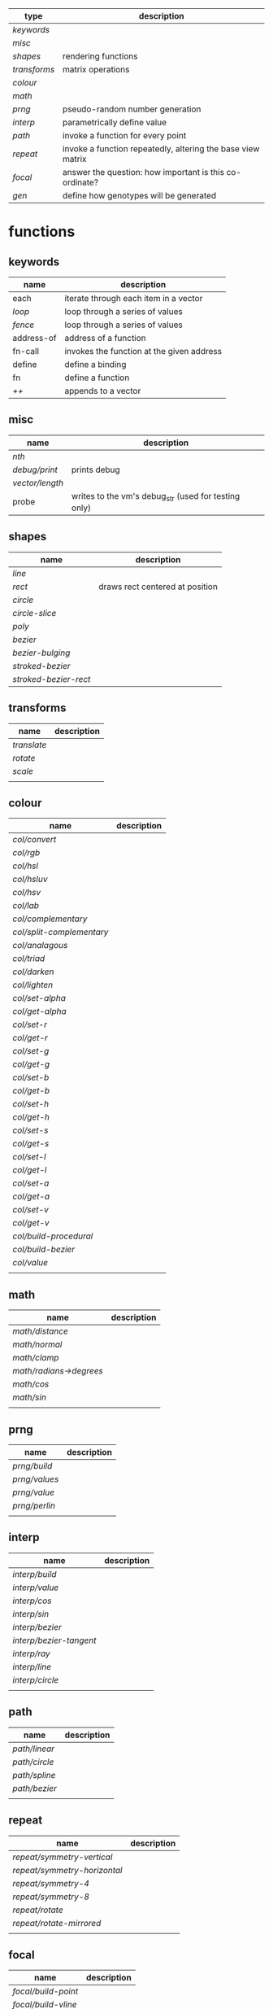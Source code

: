 
|------------+-------------------------------------------------------------|
| type       | description                                                 |
|------------+-------------------------------------------------------------|
| [[keywords]]   |                                                             |
| [[misc]]       |                                                             |
| [[shapes]]     | rendering functions                                         |
| [[transforms]] | matrix operations                                           |
| [[colour]]     |                                                             |
| [[math]]       |                                                             |
| [[prng]]       | pseudo-random number generation                             |
| [[interp]]     | parametrically define value                                 |
| [[path]]       | invoke a function for every point                           |
| [[repeat]]     | invoke a function repeatedly, altering the base view matrix |
| [[focal]]      | answer the question: how important is this co-ordinate?     |
| [[gen]]        | define how genotypes will be generated                      |
|------------+-------------------------------------------------------------|

* functions
** keywords
 | name       | description                               |
 |------------+-------------------------------------------|
 | each       | iterate through each item in a vector     |
 | [[loop]]       | loop through a series of values           |
 | [[fence]]      | loop through a series of values           |
 | address-of | address of a function                     |
 | fn-call    | invokes the function at the given address |
 | define     | define a binding                          |
 | fn         | define a function                         |
 | [[++]]         | appends to a vector                       |

** misc

 | name          | description                                          |
 |---------------+------------------------------------------------------|
 | [[nth]]           |                                                      |
 | [[debug/print]]   | prints debug                                         |
 | [[vector/length]] |                                                      |
 | probe         | writes to the vm's debug_str (used for testing only) |

** shapes

 | name                | description                     |
 |---------------------+---------------------------------|
 | [[line]]                |                                 |
 | [[rect]]                | draws rect centered at position |
 | [[circle]]              |                                 |
 | [[circle-slice]]        |                                 |
 | [[poly]]                |                                 |
 | [[bezier]]              |                                 |
 | [[bezier-bulging]]      |                                 |
 | [[stroked-bezier]]      |                                 |
 | [[stroked-bezier-rect]] |                                 |

** transforms

 | name      | description |
 |-----------+-------------|
 | [[translate]] |             |
 | [[rotate]]    |             |
 | [[scale]]     |             |
 |           |             |

** colour

 | name                    | description |
 |-------------------------+-------------|
 | [[col/convert]]             |             |
 | [[col/rgb]]                 |             |
 | [[col/hsl]]                 |             |
 | [[col/hsluv]]               |             |
 | [[col/hsv]]                 |             |
 | [[col/lab]]                 |             |
 | [[col/complementary]]       |             |
 | [[col/split-complementary]] |             |
 | [[col/analagous]]           |             |
 | [[col/triad]]               |             |
 | [[col/darken]]              |             |
 | [[col/lighten]]             |             |
 | [[col/set-alpha]]           |             |
 | [[col/get-alpha]]           |             |
 | [[col/set-r]]               |             |
 | [[col/get-r]]               |             |
 | [[col/set-g]]               |             |
 | [[col/get-g]]               |             |
 | [[col/set-b]]               |             |
 | [[col/get-b]]               |             |
 | [[col/set-h]]               |             |
 | [[col/get-h]]               |             |
 | [[col/set-s]]               |             |
 | [[col/get-s]]               |             |
 | [[col/set-l]]               |             |
 | [[col/get-l]]               |             |
 | [[col/set-a]]               |             |
 | [[col/get-a]]               |             |
 | [[col/set-v]]               |             |
 | [[col/get-v]]               |             |
 | [[col/build-procedural]]    |             |
 | [[col/build-bezier]]        |             |
 | [[col/value]]               |             |
 |                         |             |

** math

 | name                  | description |
 |-----------------------+-------------|
 | [[math/distance]]         |             |
 | [[math/normal]]           |             |
 | [[math/clamp]]            |             |
 | [[math/radians->degrees]] |             |
 | [[math/cos]]              |             |
 | [[math/sin]]              |             |
 |                       |             |

** prng

 | name        | description |
 |-------------+-------------|
 | [[prng/build]]  |             |
 | [[prng/values]] |             |
 | [[prng/value]]  |             |
 | [[prng/perlin]] |             |
 |             |             |

** interp

 | name                  | description |
 |-----------------------+-------------|
 | [[interp/build]]          |             |
 | [[interp/value]]          |             |
 | [[interp/cos]]            |             |
 | [[interp/sin]]            |             |
 | [[interp/bezier]]         |             |
 | [[interp/bezier-tangent]] |             |
 | [[interp/ray]]            |             |
 | [[interp/line]]           |             |
 | [[interp/circle]]         |             |
 |                       |             |

** path

 | name        | description |
 |-------------+-------------|
 | [[path/linear]] |             |
 | [[path/circle]] |             |
 | [[path/spline]] |             |
 | [[path/bezier]] |             |
 |             |             |

** repeat

 | name                       | description |
 |----------------------------+-------------|
 | [[repeat/symmetry-vertical]]   |             |
 | [[repeat/symmetry-horizontal]] |             |
 | [[repeat/symmetry-4]]          |             |
 | [[repeat/symmetry-8]]          |             |
 | [[repeat/rotate]]              |             |
 | [[repeat/rotate-mirrored]]     |             |
 |                            |             |

** focal

 | name              | description |
 |-------------------+-------------|
 | [[focal/build-point]] |             |
 | [[focal/build-vline]] |             |
 | [[focal/build-hline]] |             |
 | [[focal/value]]       |             |
 |                   |             |

** gen

 | name          | description |
 |---------------+-------------|
 | [[gen/stray-int]] |             |
 | [[gen/stray]]     |             |
 | [[gen/stray-2d]]  |             |
 | [[gen/stray-3d]]  |             |
 | [[gen/stray-4d]]  |             |
 | [[gen/int]]       |             |
 | [[gen/scalar]]    |             |
 | [[gen/2d]]        |             |
 | [[gen/select]]    |             |
 | [[gen/col]]       |             |
 |               |             |

* function descriptions
** keywords
** misc
*** debug/print

    | parameter | default | description        |
    |-----------+---------+--------------------|
    | value     | NULL    | the value to print |
    |           |         |                    |

*** nth

    | parameter | default | description     |
    |-----------+---------+-----------------|
    | from      | NULL    | vector to index |
    | n         | 0       | 0 based index   |

*** vector/length

    | parameter | default | description |
    |-----------+---------+-------------|
    | vector    | NULL    |             |

*** probe

    | parameter | default | description                     |
    |-----------+---------+---------------------------------|
    | scalar    | NULL    | appends value onto vm.debug_str |

** shapes

*** line

    | parameter     | default      | description |
    |---------------+--------------+-------------|
    | from          | [10 10]      |             |
    | to            | [900 500]    |             |
    | width         | 4            |             |
    | colour        | RGB(0 0 0 1) |             |
    | from-colour   | RGB(0 0 0 1) |             |
    | to-colour     | RGB(0 0 0 1) |             |
    | brush         | brush-flat   |             |
    | brush-subtype | 0            |             |

    either set 'colour' or both 'from-colour' and 'to-colour'

*** rect

    | parameter | default      | description |
    |-----------+--------------+-------------|
    | width     | 4            |             |
    | height    | 10           |             |
    | position  | [10 23]      |             |
    | colour    | RGB(0 0 0 1) |             |

*** circle

    | parameter    |      default | description |
    |--------------+--------------+-------------|
    | width        |            4 |             |
    | height       |           10 |             |
    | position     |      [10 23] |             |
    | colour       | RGB(0 0 0 1) |             |
    | tessellation |           10 |             |
    | radius       |           -1 |             |

*** circle-slice

    | parameter    |      default | description |
    |--------------+--------------+-------------|
    | width        |            4 |             |
    | height       |           10 |             |
    | radius       |           -1 |             |
    | position     |      [10 23] |             |
    | colour       | RGB(0 0 0 1) |             |
    | tessellation |           10 |             |
    | angle-start  |            0 |             |
    | angle-end    |            0 |             |
    | inner-width  |            1 |             |
    | inner-height |            1 |             |

*** poly

    | parameter | default | description |
    |-----------+---------+-------------|
    | coords    | NULL    |             |
    | colours   | NULL    |             |

*** bezier

    | parameter          |      default | description |
    |--------------------+--------------+-------------|
    | line-width         |            4 |             |
    | line-width-start   |            4 |             |
    | line-width-end     |            4 |             |
    | line-width-mapping |       linear |             |
    | coords             |              |             |
    | t-start            |            0 |             |
    | t-end              |            1 |             |
    | tessellation       |           10 |             |
    | colour             | RGB(0 0 0 1) |             |
    | brush              |   brush-flat |             |
    | brush-subtype      |            0 |             |

*** bezier-bulging

    | parameter     |      default | description |
    |---------------+--------------+-------------|
    | line-width    |            4 |             |
    | coords        |              |             |
    | t-start       |            0 |             |
    | t-end         |            1 |             |
    | tessellation  |           10 |             |
    | colour        | RGB(0 0 0 1) |             |
    | brush         |   brush-flat |             |
    | brush-subtype |            0 |             |

*** stroked-bezier

    | parameter               |      default | description |
    |-------------------------+--------------+-------------|
    | tessellation            |           10 |             |
    | coords                  |              |             |
    | stroke-tessellation     |           10 |             |
    | stroke-noise            |           25 |             |
    | stroke-line-width-start |            1 |             |
    | stroke-line-width-end   |            1 |             |
    | colour                  | RGB(0 0 0 1) |             |
    | colour-volatility       |            0 |             |
    | seed                    |            0 |             |
    | line-width-mapping      |       linear |             |
    | brush                   |   brush-flat |             |
    | brush-subtype           |            0 |             |

*** stroked-bezier-rect

    | parameter           |      default | description |
    |---------------------+--------------+-------------|
    | position            |    [100 100] |             |
    | width               |          800 |             |
    | height              |          600 |             |
    | volatility          |           30 |             |
    | overlap             |            0 |             |
    | iterations          |           10 |             |
    | seed                |            0 |             |
    | tessellation        |           10 |             |
    | stroke-tessellation |           10 |             |
    | stroke-noise        |           25 |             |
    | colour              | RGB(0 0 0 1) |             |
    | colour-volatility   |            0 |             |
    | brush               |   brush-flat |             |
    | brush-subtype       |            0 |             |

** transforms

*** translate

    | parameter | default | description |
    |-----------+---------+-------------|
    | vector    | [0 0]   |             |

*** rotate

    | parameter | default | description |
    |-----------+---------+-------------|
    | angle     |       0 |             |

*** scale

    | parameter | default | description |
    |-----------+---------+-------------|
    | vector    | [1 1]   |             |
    | scale     | 1       |             |

** colour

*** col/convert

    | parameter | default      | description |
    |-----------+--------------+-------------|
    | format    | RGB          |             |
    | colour    | RGB(0 0 0 1) |             |

*** col/rgb

    | parameter | default | description |
    |-----------+---------+-------------|
    | r         |       0 |        0..1 |
    | g         |       0 |        0..1 |
    | b         |       0 |        0..1 |
    | alpha     |       1 |        0..1 |

*** col/hsl

    | parameter | default | description |
    |-----------+---------+-------------|
    | h         |       0 |      0..360 |
    | s         |       0 |        0..1 |
    | l         |       0 |        0..1 |
    | alpha     |       1 |        0..1 |

*** col/hsluv

    | parameter | default | description |
    |-----------+---------+-------------|
    | h         |       0 |      0..360 |
    | s         |       0 |      0..100 |
    | l         |       0 |      0..100 |
    | alpha     |       1 |        0..1 |

*** col/hsv

    | parameter | default | description |
    |-----------+-------------|
    | h         |       0 |      0..360 |
    | s         |       0 |        0..1 |
    | v         |       0 |        0..1 |
    | alpha     |       1 |        0..1 |


*** col/lab

    | parameter | default | description |
    |-----------+---------+-------------|
    | l         |       0 |         0.. |
    | a         |       0 |       -1..1 |
    | b         |       0 |       -1..1 |
    | alpha     |       1 |        0..1 |

*** col/complementary

    returns the complimentary colour

    | parameter | default      | description |
    |-----------+--------------+-------------|
    | colour    | RGB(0 0 0 1) |             |

*** col/split-complementary

    returns a vector of 2 colours

    | parameter | default      | description |
    |-----------+--------------+-------------|
    | colour    | RGB(0 0 0 1) |             |

*** col/analagous

    returns a vector of 2 colours

    | parameter | default      | description |
    |-----------+--------------+-------------|
    | colour    | RGB(0 0 0 1) |             |

*** col/triad

    returns a vector of 2 colours

    | parameter | default      | description |
    |-----------+--------------+-------------|
    | colour    | RGB(0 0 0 1) |             |

*** col/darken

    | parameter | default      | description |
    |-----------+--------------+-------------|
    | colour    | RGB(0 0 0 1) |             |
    | value     | 0            |      0..100 |

*** col/lighten

    | parameter | default      | description |
    |-----------+--------------+-------------|
    | colour    | RGB(0 0 0 1) |             |
    | value     | 0            |      0..100 |

*** col/set-alpha

    | parameter | default      | description |
    |-----------+--------------+-------------|
    | colour    | RGB(0 0 0 1) |             |
    | value     | 0            |      0..100 |

*** col/get-alpha

    | parameter | default      | description |
    |-----------+--------------+-------------|
    | colour    | RGB(0 0 0 1) |             |

*** col/set-r

    | parameter | default      | description |
    |-----------+--------------+-------------|
    | colour    | RGB(0 0 0 1) |             |
    | value     | 0            |             |

*** col/get-r

    | parameter | default      | description |
    |-----------+--------------+-------------|
    | colour    | RGB(0 0 0 1) |             |

*** col/set-g

    | parameter | default      | description |
    |-----------+--------------+-------------|
    | colour    | RGB(0 0 0 1) |             |
    | value     | 0            |             |

*** col/get-g

    | parameter | default      | description |
    |-----------+--------------+-------------|
    | colour    | RGB(0 0 0 1) |             |

*** col/set-b

    | parameter | default      | description |
    |-----------+--------------+-------------|
    | colour    | RGB(0 0 0 1) |             |
    | value     | 0            |             |

*** col/get-b

    | parameter | default      | description |
    |-----------+--------------+-------------|
    | colour    | RGB(0 0 0 1) |             |

*** col/set-h

    | parameter | default      | description |
    |-----------+--------------+-------------|
    | colour    | RGB(0 0 0 1) |             |
    | value     | 0            |             |

*** col/get-h

    | parameter | default      | description |
    |-----------+--------------+-------------|
    | colour    | RGB(0 0 0 1) |             |

*** col/set-s

    | parameter | default      | description |
    |-----------+--------------+-------------|
    | colour    | RGB(0 0 0 1) |             |
    | value     | 0            |             |

*** col/get-s

    | parameter | default      | description |
    |-----------+--------------+-------------|
    | colour    | RGB(0 0 0 1) |             |

*** col/set-l

    | parameter | default      | description |
    |-----------+--------------+-------------|
    | colour    | RGB(0 0 0 1) |             |
    | value     | 0            |             |

*** col/get-l

    | parameter | default      | description |
    |-----------+--------------+-------------|
    | colour    | RGB(0 0 0 1) |             |

*** col/set-a

    | parameter | default      | description |
    |-----------+--------------+-------------|
    | colour    | RGB(0 0 0 1) |             |
    | value     | 0            |             |

*** col/get-a

    | parameter | default      | description |
    |-----------+--------------+-------------|
    | colour    | RGB(0 0 0 1) |             |

*** col/set-v

    | parameter | default      | description |
    |-----------+--------------+-------------|
    | colour    | RGB(0 0 0 1) |             |
    | value     | 0            |             |

*** col/get-v

    | parameter | default      | description |
    |-----------+--------------+-------------|
    | colour    | RGB(0 0 0 1) |             |

*** col/build-procedural

    returns COLOUR_FN_PROCEDURAL

    | parameter | default | description |
    |-----------+---------+-------------|
    | preset    | robocop |             |
    | alpha     | 1       |             |
    | a         | [0 0 0] |             |
    | b         | [0 0 0] |             |
    | c         | [0 0 0] |             |
    | d         | [0 0 0] |             |

*** col/build-bezier

    returns COLOUR_FN_BEZIER

    | parameter | default      | description |
    |-----------+--------------+-------------|
    | a         | RGB(0 0 0 1) |             |
    | b         | RGB(0 0 0 1) |             |
    | c         | RGB(0 0 0 1) |             |
    | d         | RGB(0 0 0 1) |             |

*** col/value

    | parameter | default | description                         |
    |-----------+---------+-------------------------------------|
    | from      | NULL    | either a FN_PROCEDURAL or FN_BEZIER |
    | t         | 0       |                                     |

** math

*** math/distance

    | parameter | default | description |
    |-----------+---------+-------------|
    | vec1      | [0 0]   |             |
    | vec2      | [0 0]   |             |

*** math/normal

    | parameter | default | description |
    |-----------+---------+-------------|
    | vec1      | [0 0]   |             |
    | vec2      | [0 0]   |             |

*** math/clamp

    | parameter | default | description |
    |-----------+---------+-------------|
    | value     |       0 |             |
    | min       |       0 |             |
    | max       |       1 |             |

*** math/radians->degrees

    | parameter | default | description |
    |-----------+---------+-------------|
    | angle     | 0       |             |

*** math/cos

    | parameter | default | description |
    |-----------+---------+-------------|
    | angle     | 0       |             |

*** math/sin

    | parameter | default | description |
    |-----------+---------+-------------|
    | angle     | 0       |             |

** prng

*** prng/build

    | parameter | default | description |
    |-----------+---------+-------------|
    | seed      |   12322 |             |
    | min       |       0 |             |
    | max       |       1 |             |

*** prng/values

    | parameter | default | description |
    |-----------+---------+-------------|
    | from      |         |             |
    | num       |         |             |

*** prng/value

    | parameter | default | description |
    |-----------+---------+-------------|
    | from      |         |             |

*** prng/perlin

    | parameter | default | description |
    |-----------+---------+-------------|
    | x         |       1 |             |
    | y         |       1 |             |
    | z         |       1 |             |

** interp

*** interp/build

    | parameter | default | description |
    |-----------+---------+-------------|
    | from      | [0 1]   |             |
    | to        | [0 100] |             |
    | clamping  | false   |             |
    | mapping   | linear  |             |

*** interp/value

    | parameter | default | description |
    |-----------+---------+-------------|
    | from      |         |             |
    | t         | 0       |             |

*** interp/cos

    | parameter | default | description |
    |-----------+---------+-------------|
    | amplitude |       1 |             |
    | frequency |       1 |             |
    | t         |       1 |             |

*** interp/sin

    | parameter | default | description |
    |-----------+---------+-------------|
    | amplitude |       1 |             |
    | frequency |       1 |             |
    | t         |       1 |             |

*** interp/bezier

    | parameter | default | description |
    |-----------+---------+-------------|
    | coords    |         |             |
    | t         |         |             |

*** interp/bezier-tangent

    | parameter | default | description |
    |-----------+---------+-------------|
    | coords    |         |             |
    | t         |         |             |

*** interp/ray

    | parameter | default     | description |
    |-----------+-------------+-------------|
    | point     | [0 0]       |             |
    | direction | [1000 1000] |             |
    | t         | 0           |             |

*** interp/line

    | parameter | default     | description |
    |-----------+-------------+-------------|
    | from      | [0 0]       |             |
    | to        | [1000 1000] |             |
    | clamping  | false       |             |
    | mapping   | linear      |             |
    | t         | 0           |             |

*** interp/circle

    | parameter | default | description |
    |-----------+---------+-------------|
    | position  |   [0 0] |             |
    | radius    |       1 |             |
    | t         |       0 |             |

** path

*** path/linear

    | parameter |   default | description |
    |-----------+-----------+-------------|
    | from      |     [0 0] |             |
    | to        | [100 100] |             |
    | steps     |        10 |             |
    | t-start   |         0 |             |
    | t-end     |         1 |             |
    | fn        |           |             |
    | mapping   | linear    |             |

*** path/circle

    | parameter | default | description |
    |-----------+---------+-------------|
    | position  |   [0 0] |             |
    | radius    |     100 |             |
    | steps     |      10 |             |
    | t-start   |       0 |             |
    | t-end     |       1 |             |
    | fn        |         |             |
    | mapping   |  linear |             |

*** path/spline

    | parameter | default | description |
    |-----------+---------+-------------|
    | coords    |         |             |
    | steps     |      10 |             |
    | t-start   |       0 |             |
    | t-end     |       1 |             |
    | fn        |         |             |
    | mapping   |  linear |             |

*** path/bezier

    | parameter | default | description |
    |-----------+---------+-------------|
    | coords    |         |             |
    | steps     |      10 |             |
    | t-start   |       0 |             |
    | t-end     |       1 |             |
    | fn        |         |             |
    | mapping   |  linear |             |

** repeat

*** repeat/symmetry-vertical

    | parameter | default | description |
    |-----------+---------+-------------|
    | fn        |         |             |

*** repeat/symmetry-horizontal

    | parameter | default | description |
    |-----------+---------+-------------|
    | fn        |         |             |

*** repeat/symmetry-4

    | parameter | default | description |
    |-----------+---------+-------------|
    | fn        |         |             |

*** repeat/symmetry-8

    | parameter | default | description |
    |-----------+---------+-------------|
    | fn        |         |             |

*** repeat/rotate

    | parameter | default | description |
    |-----------+---------+-------------|
    | fn        |         |             |
    | copies    | 3       |             |

*** repeat/rotate-mirrored

    | parameter | default | description |
    |-----------+---------+-------------|
    | fn        |         |             |
    | copies    |       3 |             |

** focal

*** focal/build-point

    | parameter          | default | description                             |
    |--------------------+---------+-----------------------------------------|
    | position           | [0 0]   |                                         |
    | distance           | 1       |                                         |
    | mapping            | linear  | [[interpolation constant]]                  |
    | transform-position | 1       | 0 to not apply current transform matrix |


*** focal/build-vline

    | parameter          | default | description                             |
    |--------------------+---------+-----------------------------------------|
    | position           | [0 0]   |                                         |
    | distance           | 1       |                                         |
    | mapping            | linear  | [[interpolation constant]]                  |
    | transform-position | 1       | 0 to not apply current transform matrix |

*** focal/build-hline

    | parameter          | default | description                             |
    |--------------------+---------+-----------------------------------------|
    | position           | [0 0]   |                                         |
    | distance           | 1       |                                         |
    | mapping            | linear  | [[interpolation constant]]                  |
    | transform-position | 1       | 0 to not apply current transform matrix |

*** focal/value

    | parameter | default | description |
    |-----------+---------+-------------|
    | from      |         |             |
    | position  | [0 0]   |             |

** gen

*** gen/stray-int

    | parameter | default | description |
    |-----------+---------+-------------|
    | from      |       0 |             |
    | by        |       1 |             |

*** gen/stray

    | parameter | default | description |
    |-----------+---------+-------------|
    | from      |       1 |             |
    | by        |     0.2 |             |

*** gen/stray-2d

    | parameter | default | description |
    |-----------+---------+-------------|
    | from      | [10 10] |             |
    | by        | [1 1]   |             |

*** gen/stray-3d

    | parameter | default    | description |
    |-----------+------------+-------------|
    | from      | [10 10 10] |             |
    | by        | [1 1 1]    |             |

*** gen/stray-4d

    | parameter | default       | description |
    |-----------+---------------+-------------|
    | from      | [10 10 10 10] |             |
    | by        | [1 1 1 1]     |             |

*** gen/int

    | parameter | default | description |
    |-----------+---------+-------------|
    | min       |       0 |             |
    | max       |    1000 |             |

*** gen/scalar

    | parameter | default | description |
    |-----------+---------+-------------|
    | min       |       0 |             |
    | max       |       1 |             |

*** gen/2d

    | parameter | default | description |
    |-----------+---------+-------------|
    | min       |       0 |             |
    | max       |       1 |             |

*** gen/select

    | parameter | default | description |
    |-----------+---------+-------------|
    | from      | NULL    |             |

*** gen/col

    | parameter | default | description |
    |-----------+---------+-------------|
    | alpha     |         |             |

* constants
** interpolation constant

   | name                    | description |
   |-------------------------+-------------|
   | linear                  |             |
   | ease/quick              |             |
   | ease/slow-in            |             |
   | ease/slow-in-out        |             |
   | ease/quadratic-in       |             |
   | ease/quadratic-out      |             |
   | ease/quadratic-in-out   |             |
   | ease/cubic-in           |             |
   | ease/cubic-out          |             |
   | ease/cubic-in-out       |             |
   | ease/quartic-in         |             |
   | ease/quartic-out        |             |
   | ease/quartic-in-out     |             |
   | ease/quintic-in         |             |
   | ease/quintic-out        |             |
   | ease/quintic-in-out     |             |
   | ease/sin-in             |             |
   | ease/sin-out            |             |
   | ease/sin-in-out         |             |
   | ease/circular-in        |             |
   | ease/circular-out       |             |
   | ease/circular-in-out    |             |
   | ease/exponential-in     |             |
   | ease/exponential-out    |             |
   | ease/exponential-in-out |             |
   | ease/elastic-in         |             |
   | ease/elastic-out        |             |
   | ease/elastic-in-out     |             |
   | ease/back-in            |             |
   | ease/back-out           |             |
   | ease/back-in-out        |             |
   | ease/bounce-in          |             |
   | ease/bounce-out         |             |
   | ease/bounce-in-out      |             |

* internal

** OPCODES
*** LOAD
    stack offset: 1

    load (push) a sen_var onto the stack

*** STORE
    stack offset: -1

    store (pop) a sen_var from the stack

*** SQUISH2
    stack offset: -1

    pops the 2 f32 from the top of the stack,
    combines them into one VAR_2D and pushes that onto the stack

*** ADD
    stack offset: -1

*** SUB
    stack offset: -1

*** MUL
    stack offset: -1

*** DIV
    stack offset: -1

*** MOD
    stack offset: -1

*** NEG
    stack offset: 0

*** SQRT
    stack offset: 0

*** EQ
    stack offset: -1

*** GT
    stack offset: -1

*** LT
    stack offset: -1

*** AND
    stack offset: -1

*** OR
    stack offset: -1

*** NOT
    stack offset: 0

*** JUMP
    stack offset: 0

    Jump the instruction pointer [arg] forward.

*** JUMP_IF
    stack offset: -1

    Pop and if not truthy then jump the instruction pointer [arg] forward.

*** CALL
    stack offset: -2

    _0 == keep the existing frame, don't push/pop one

    reads the function offset and num args from the stack

*** CALL_0
    stack offset: 0

    reads the function's body offset from the stack (-1) and then push a return
    value onto the stack (+1) => -1 + +1 == 0

*** RET
    stack offset: 0

    RET will push the top value of the last frame onto the current frame

*** RET_0
    stack offset: 0

*** CALL_F
    stack offset: -1

    like CALL and CALL_0 except it reads an index from the stack
    then it indexes into program->fn_info[index]

*** CALL_F_0
    stack offset: 0

    read index from stack (-1) then push a return value onto the stack (+1) => -1
    + +1 == 0

*** NATIVE
    stack offset: 0

    calls a native function, leaving the result on the stack
    offset is 0 as the vm->opcode_offset is modified by the native helper
    function

*** APPEND
    stack offset: -1

    appends item at top to vector at top-1, leaves vector on stack

*** PILE
    stack offset: 0

    given a vector on the stack this unpacks it's contents onto the stack
    offset is 0 as the vm->opcode_offset depends on the size of the stack
    can only be used if each element on the lhs is a NODE_NAME
    the first arg of the bytecode is the expected length of the vector
    vm->opcode_offset is modified by the compiler

*** STORE_F
    stack offset: -2

    function look-up version of STORE
    pop a value from the stack which is the index into program->fn_info
    will then be used along with the argument's iname to find the index into the
    MEM_SEG_ARGUMENT memory

*** PLACEHOLDER_STORE
    stack offset: -1

    temporary opcodes which are replaced by their non-placeholder versions during
    a compilation pass

*** MTX_LOAD
    stack offset: 0

    push matrix stack

*** MTX_STORE
    stack offset: 0

    pop matrix stack

*** NOP
    stack offset: 0

*** STOP
    stack offset: 0

*** VEC_NON_EMPTY
    is the value at the top of the stack a non-empty vector?
    pushes a boolean result onto the stack

    (+ hack to also treat a VAR_2D as a VAR_VECTOR)
*** VEC_LOAD_FIRST
    top of the stack has a vector
    push the first element to the top
*** VEC_HAS_NEXT
    stack offset: 1

    is the var at the top of the stack a VAR_VECTOR and does it have a next value?
    pushes a boolean result onto the stack

    (+ hack to also treat a VAR_2D as a VAR_VECTOR)
*** VEC_NEXT
    stack offset: 0

    (assumption the top of the stack contains a VAR_VECTOR)
    replaces the top value on the stack with the next value

    (+ hack to also treat a VAR_2D as a VAR_VECTOR)
